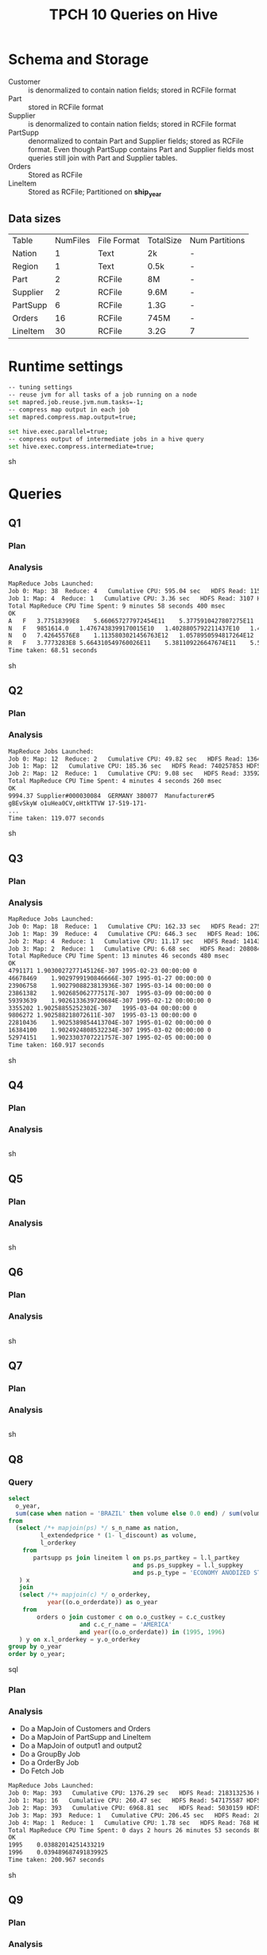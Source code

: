 #+TITLE: TPCH 10 Queries on Hive

* Schema and Storage
- Customer :: is denormalized to contain nation fields; stored in
              RCFile format
- Part :: stored in RCFile format
- Supplier :: is denormalized to contain nation fields; stored in
              RCFile format
- PartSupp :: denormalized to contain Part and Supplier fields;
              stored as RCFile format. Even though PartSupp contains
              Part and Supplier fields most queries still join with
              Part and Supplier tables.
- Orders :: Stored as RCFile
- LineItem :: Stored as RCFile; Partitioned on *ship_year*

** Data sizes
| Table    | NumFiles | File Format | TotalSize | Num Partitions |
| Nation   |        1 | Text        | 2k        | -              |
| Region   |        1 | Text        | 0.5k      | -              |
| Part     |        2 | RCFile      | 8M        | -              |
| Supplier |        2 | RCFile      | 9.6M      | -              |
| PartSupp |        6 | RCFile      | 1.3G      | -              |
| Orders   |       16 | RCFile      | 745M      | -              |
| LineItem |      30  | RCFile      | 3.2G      | 7              |

* Runtime settings
#+begin_src sh
-- tuning settings
-- reuse jvm for all tasks of a job running on a node
set mapred.job.reuse.jvm.num.tasks=-1;
-- compress map output in each job
set mapred.compress.map.output=true;

set hive.exec.parallel=true;
-- compress output of intermediate jobs in a hive query
set hive.exec.compress.intermediate=true;
#+end_src sh
* Queries

** Q1
*** Plan
#+ATTR_LATEX: height=7in
[[file:q1-hplan.png]]

*** Analysis
#+begin_src sh
MapReduce Jobs Launched: 
Job 0: Map: 38  Reduce: 4   Cumulative CPU: 595.04 sec   HDFS Read: 1157970521 HDFS Write: 963 SUCCESS
Job 1: Map: 4  Reduce: 1   Cumulative CPU: 3.36 sec   HDFS Read: 3107 HDFS Write: 583 SUCCESS
Total MapReduce CPU Time Spent: 9 minutes 58 seconds 400 msec
OK
A	F	3.77518399E8	5.660657277972454E11	5.3775910427807275E11	5.592766708921088E11	25.500975103007097	38237.15100895823	0.050006574540139674	14804077
N	F	9851614.0	1.4767438399170015E10	1.4028805792211437E10	1.4590490998366707E10	25.522448302840946	38257.81066008118	0.04997336773768295	385998
N	O	7.42645576E8	1.1135803021456763E12	1.0578950594817264E12	1.1002235422271543E12	25.498035267942978	38233.72916422928	0.0500008600680667	29125600
R	F	3.7773283E8	5.664310549760026E11	5.381109226647674E11	5.59634780885087E11	25.50838478968014	38251.21927355993	0.04999679231398424	14808183
Time taken: 68.51 seconds
#+end_src sh

** Q2
*** Plan
#+ATTR_LATEX: height=7in
[[file:q2-hplan.png]]

*** Analysis
#+begin_src sh
MapReduce Jobs Launched: 
Job 0: Map: 12  Reduce: 2   Cumulative CPU: 49.82 sec   HDFS Read: 136471083 HDFS Write: 6816263 SUCCESS
Job 1: Map: 12   Cumulative CPU: 185.36 sec   HDFS Read: 740257853 HDFS Write: 329491 SUCCESS
Job 2: Map: 12  Reduce: 1   Cumulative CPU: 9.08 sec   HDFS Read: 335923 HDFS Write: 16120 SUCCESS
Total MapReduce CPU Time Spent: 4 minutes 4 seconds 260 msec
OK
9994.37	Supplier#000030084	GERMANY	380077	Manufacturer#5
gBEvSkyW o1uHea0CV,oHtkTTVW	17-519-171-
...
Time taken: 119.077 seconds
#+end_src sh
** Q3
*** Plan
#+ATTR_LATEX: height=7in
[[file:q3-hplan.png]]

*** Analysis
#+begin_src sh
MapReduce Jobs Launched: 
Job 0: Map: 18  Reduce: 1   Cumulative CPU: 162.33 sec   HDFS Read: 275625760 HDFS Write: 9889391 SUCCESS
Job 1: Map: 39  Reduce: 4   Cumulative CPU: 646.3 sec   HDFS Read: 1062210875 HDFS Write: 1412175 SUCCESS
Job 2: Map: 4  Reduce: 1   Cumulative CPU: 11.17 sec   HDFS Read: 1414319 HDFS Write: 1312165 SUCCESS
Job 3: Map: 2  Reduce: 1   Cumulative CPU: 6.68 sec   HDFS Read: 2080845 HDFS Write: 543 SUCCESS
Total MapReduce CPU Time Spent: 13 minutes 46 seconds 480 msec
OK
4791171	1.9030027277145126E-307	1995-02-23 00:00:00	0
46678469	1.9029799190846666E-307	1995-01-27 00:00:00	0
23906758	1.9027908823813936E-307	1995-03-14 00:00:00	0
23861382	1.902685062777517E-307	1995-03-09 00:00:00	0
59393639	1.9026133639720684E-307	1995-02-12 00:00:00	0
3355202	1.90258855252302E-307	1995-03-04 00:00:00	0
9806272	1.902588218072611E-307	1995-03-13 00:00:00	0
22810436	1.9025389854413704E-307	1995-01-02 00:00:00	0
16384100	1.9024924808532234E-307	1995-03-02 00:00:00	0
52974151	1.9023303707221757E-307	1995-02-05 00:00:00	0
Time taken: 160.917 seconds
#+end_src sh

** Q4
*** Plan
#+ATTR_LATEX: height=7in
[[file:q4-hplan.png]]

*** Analysis
#+begin_src sh

#+end_src sh

** Q5
*** Plan
#+ATTR_LATEX: height=7in
[[file:q5-hplan.png]]

*** Analysis
#+begin_src sh

#+end_src sh


** Q6
*** Plan
#+ATTR_LATEX: height=7in
[[file:q6-hplan.png]]

*** Analysis
#+begin_src sh

#+end_src sh


** Q7
*** Plan
#+ATTR_LATEX: height=7in
[[file:q7-hplan.png]]

*** Analysis
#+begin_src sh

#+end_src sh


** Q8
*** Query
#+begin_src sql
select
  o_year,
  sum(case when nation = 'BRAZIL' then volume else 0.0 end) / sum(volume) as mkt_share
from
  (select /*+ mapjoin(ps) */ s_n_name as nation, 
         l_extendedprice * (1- l_discount) as volume, 
         l_orderkey
    from
       partsupp ps join lineitem l on ps.ps_partkey = l.l_partkey
                                   and ps.ps_suppkey = l.l_suppkey
                                   and ps.p_type = 'ECONOMY ANODIZED STEEL'
   ) x
   join
   (select /*+ mapjoin(c) */ o_orderkey, 
           year((o.o_orderdate)) as o_year
    from
        orders o join customer c on o.o_custkey = c.c_custkey
                    and c.c_r_name = 'AMERICA'
                    and year((o.o_orderdate)) in (1995, 1996)
   ) y on x.l_orderkey = y.o_orderkey
group by o_year
order by o_year;
#+end_src sql

*** Plan
#+ATTR_LATEX: height=7in
[[file:q8-hplan.png]]

*** Analysis
- Do a MapJoin of Customers and Orders
- Do a MapJoin of PartSupp and LineItem
- Do a MapJoin of output1 and output2
- Do a GroupBy Job
- Do a OrderBy Job
- Do Fetch Job
#+begin_src sh
MapReduce Jobs Launched: 
Job 0: Map: 393   Cumulative CPU: 1376.29 sec   HDFS Read: 2183132536 HDFS Write: 4819511 SUCCESS
Job 1: Map: 16   Cumulative CPU: 260.47 sec   HDFS Read: 547175587 HDFS Write: 4395494 SUCCESS
Job 2: Map: 393   Cumulative CPU: 6968.81 sec   HDFS Read: 5030159 HDFS Write: 72543 SUCCESS
Job 3: Map: 393  Reduce: 1   Cumulative CPU: 206.45 sec   HDFS Read: 283191 HDFS Write: 232 SUCCESS
Job 4: Map: 1  Reduce: 1   Cumulative CPU: 1.78 sec   HDFS Read: 768 HDFS Write: 51 SUCCESS
Total MapReduce CPU Time Spent: 0 days 2 hours 26 minutes 53 seconds 800 msec
OK
1995	0.03882014251433219
1996	0.039489687491839925
Time taken: 200.967 seconds
#+end_src sh


** Q9
*** Plan
#+ATTR_LATEX: height=7in
[[file:q9-hplan.png]]

*** Analysis
#+begin_src sh

#+end_src sh

** Q10
*** Plan
#+ATTR_LATEX: height=7in
[[file:q10-hplan.png]]

*** Analysis
#+begin_src sh

#+end_src sh

** Q11
*** Plan
#+ATTR_LATEX: height=7in
[[file:q11-hplan.png]]

*** Analysis
#+begin_src sh

#+end_src sh

** Q12
*** Plan
#+ATTR_LATEX: height=7in
[[file:q12-hplan.png]]

*** Analysis
#+begin_src sh

#+end_src sh

** Q13
*** Plan
#+ATTR_LATEX: height=7in
[[file:q13-hplan.png]]

*** Analysis
#+begin_src sh

#+end_src sh

** Q14
*** Plan
#+ATTR_LATEX: height=7in
[[file:q14-hplan.png]]

*** Analysis
#+begin_src sh

#+end_src sh

** Q15
*** Plan
#+ATTR_LATEX: height=7in
[[file:q15-hplan.png]]

*** Analysis
#+begin_src sh

#+end_src sh

** Q16
*** Plan
#+ATTR_LATEX: height=7in
[[file:q16-hplan.png]]

*** Analysis
#+begin_src sh

#+end_src sh

** Q17
*** Plan
#+ATTR_LATEX: height=7in
[[file:q17-hplan.png]]

*** Analysis
#+begin_src sh

#+end_src sh

** Q18
*** Plan
#+ATTR_LATEX: height=7in
[[file:q18-hplan.png]]

*** Analysis
#+begin_src sh

#+end_src sh

** Q19
*** Plan
#+ATTR_LATEX: height=7in
[[file:q19-hplan.png]]

*** Analysis
#+begin_src sh

#+end_src sh

** Q20
*** Plan
#+ATTR_LATEX: height=7in
[[file:q20-hplan.png]]

*** Analysis
#+begin_src sh

#+end_src sh

** Q21
*** Plan

#+ATTR_LATEX: height=7in
[[file:q21-hplan.png]]

*** Analysis
#+begin_src sh

#+end_src sh

